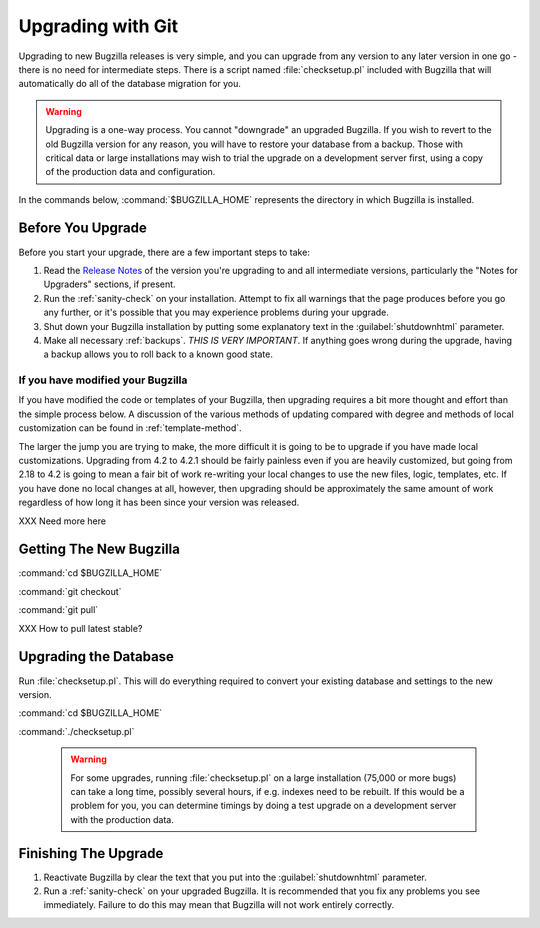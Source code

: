 .. _upgrading-with-git:

Upgrading with Git
##################

Upgrading to new Bugzilla releases is very simple, and you can upgrade
from any version to any later version in one go - there is no need for
intermediate steps. There is a script named :file:`checksetup.pl` included
with Bugzilla that will automatically do all of the database migration
for you.

.. warning:: Upgrading is a one-way process. You cannot "downgrade" an
   upgraded Bugzilla. If you wish to revert to the old Bugzilla
   version for any reason, you will have to restore your database
   from a backup. Those with critical data or large installations may wish
   to trial the upgrade on a development server first, using a copy of the
   production data and configuration.

In the commands below, :command:`$BUGZILLA_HOME` represents the directory
in which Bugzilla is installed.

.. _upgrade-before:

Before You Upgrade
==================

Before you start your upgrade, there are a few important
steps to take:

#. Read the
   `Release Notes <http://www.bugzilla.org/releases/>`_ of the version you're
   upgrading to and all intermediate versions, particularly the "Notes for
   Upgraders" sections, if present.

#. Run the :ref:`sanity-check` on your installation. Attempt to fix all
   warnings that the page produces before you go any further, or it's
   possible that you may experience problems during your upgrade.

#. Shut down your Bugzilla installation by putting some explanatory text
   in the :guilabel:`shutdownhtml` parameter.

#. Make all necessary :ref:`backups`.
   *THIS IS VERY IMPORTANT*. If anything goes wrong during the upgrade,
   having a backup allows you to roll back to a known good state.

.. _upgrade-modified:

If you have modified your Bugzilla
----------------------------------

If you have modified the code or templates of your Bugzilla,
then upgrading requires a bit more thought and effort than the simple process
below. A discussion of the various methods of updating compared with
degree and methods of local customization can be found in
:ref:`template-method`.

The larger the jump you are trying to make, the more difficult it
is going to be to upgrade if you have made local customizations.
Upgrading from 4.2 to 4.2.1 should be fairly painless even if
you are heavily customized, but going from 2.18 to 4.2 is going
to mean a fair bit of work re-writing your local changes to use
the new files, logic, templates, etc. If you have done no local
changes at all, however, then upgrading should be approximately
the same amount of work regardless of how long it has been since
your version was released.

XXX Need more here

.. _upgrade-files:

Getting The New Bugzilla
========================

:command:`cd $BUGZILLA_HOME`

:command:`git checkout`

:command:`git pull`

XXX How to pull latest stable?

.. _upgrade-database:

Upgrading the Database
======================

Run :file:`checksetup.pl`. This will do everything required to convert
your existing database and settings to the new version.

:command:`cd $BUGZILLA_HOME`

:command:`./checksetup.pl`

   .. warning:: For some upgrades, running :file:`checksetup.pl` on a large
      installation (75,000 or more bugs) can take a long time,
      possibly several hours, if e.g. indexes need to be rebuilt. If this
      would be a problem for you, you can determine timings by doing a test
      upgrade on a development server with the production data.

.. _upgrade-finish:

Finishing The Upgrade
=====================

#. Reactivate Bugzilla by clear the text that you put into the
   :guilabel:`shutdownhtml` parameter.

#. Run a :ref:`sanity-check` on your
   upgraded Bugzilla. It is recommended that you fix any problems
   you see immediately. Failure to do this may mean that Bugzilla
   will not work entirely correctly. 
